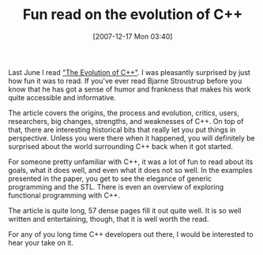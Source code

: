 #+POSTID: 13
#+DATE: [2007-12-17 Mon 03:40]
#+OPTIONS: toc:nil num:nil todo:nil pri:nil tags:nil ^:nil TeX:nil
#+CATEGORY: Link
#+TAGS: C++, Programming Language
#+TITLE:  Fun read on the evolution of C++

Last June I read [[http://www.research.att.com/~bs/hopl-almost-final.pdf%20]["The Evolution of C++"]]. I was pleasantly surprised by just how fun it was to read. If you've ever read Bjarne Stroustrup before you know that he has got a sense of humor and frankness that makes his work quite accessible and informative.



The article covers the origins, the process and evolution, critics, users, researchers, big changes, strengths, and weaknesses of C++. On top of that, there are interesting historical bits that really let you put things in perspective. Unless you were there when it happened, you will definitely be surprised about the world surrounding C++ back when it got started. 

For someone pretty unfamiliar with C++, it was a lot of fun to read about its goals, what it does well, and even what it does not so well. In the examples presented in the paper, you get to see the elegance of generic programming and the STL. There is even an overview of exploring functional programming with C++.

The article is quite long, 57 dense pages fill it out quite well. It is so well written and entertaining, though, that it is well worth the read. 

For any of you long time C++ developers out there, I would be interested to hear your take on it.



